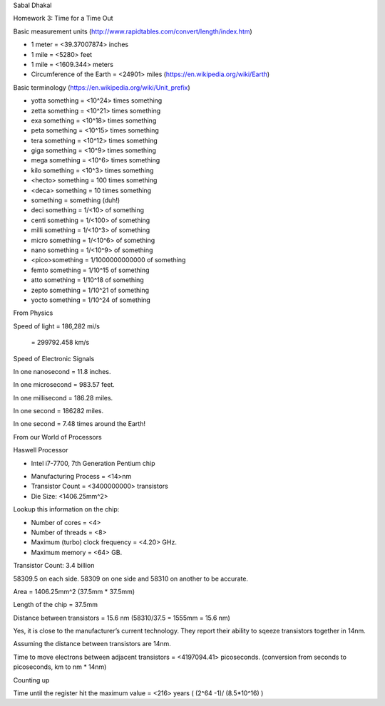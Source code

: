 Sabal Dhakal

Homework 3: Time for a Time Out

Basic measurement units (http://www.rapidtables.com/convert/length/index.htm)

* 1 meter = <39.37007874> inches

* 1 mile = <5280> feet

* 1 mile = <1609.344> meters

* Circumference of the Earth = <24901> miles (https://en.wikipedia.org/wiki/Earth)


Basic terminology (https://en.wikipedia.org/wiki/Unit_prefix)

* yotta something = <10^24> times something

* zetta something = <10^21> times something

* exa something = <10^18> times something

* peta something = <10^15> times something

* tera something = <10^12> times something

* giga something = <10^9> times something

* mega something = <10^6> times something

* kilo something = <10^3> times something

* <hecto> something = 100 times something

* <deca> something = 10 times something

* something = something (duh!)

* deci something = 1/<10> of something

* centi something = 1/<100> of something

* milli something = 1/<10^3> of something

* micro something = 1/<10^6> of something

* nano something = 1/<10^9> of something

* <pico>something = 1/1000000000000 of something

* femto something = 1/10^15 of something

* atto something = 1/10^18 of something

* zepto something = 1/10^21 of something

* yocto something = 1/10^24 of something


From Physics

Speed of light 	= 186,282 mi/s

		= 299792.458 km/s




Speed of Electronic Signals

In one nanosecond = 11.8 inches.

In one microsecond = 983.57 feet.

In one millisecond =  186.28 miles.

In one second = 186282 miles.

In one second = 7.48 times around the Earth!



From our World of Processors

Haswell Processor

* Intel i7-7700, 7th Generation Pentium chip

- Manufacturing Process = <14>nm

- Transistor Count = <3400000000> transistors

- Die Size: <1406.25mm^2>

Lookup this information on the chip:

* Number of cores = <4>

* Number of threads = <8>

* Maximum (turbo) clock frequency = <4.20> GHz.

* Maximum memory = <64> GB.



Transistor Count: 3.4 billion

58309.5 on each side. 58309 on one side and 58310 on another to be accurate. 

Area = 1406.25mm^2 (37.5mm * 37.5mm)

Length of the chip = 37.5mm

Distance between transistors = 15.6 nm (58310/37.5 = 1555mm = 15.6 nm)

Yes, it is close to the manufacturer’s current technology. They report their ability to sqeeze transistors together in 14nm.  

Assuming the distance between transistors are 14nm. 

Time to move electrons between adjacent transistors = <4197094.41> picoseconds. (conversion from seconds to picoseconds, km to nm * 14nm)



Counting up



Time until the register hit the maximum value = <216> years ( (2^64 -1)/ (8.5*10^16) )


